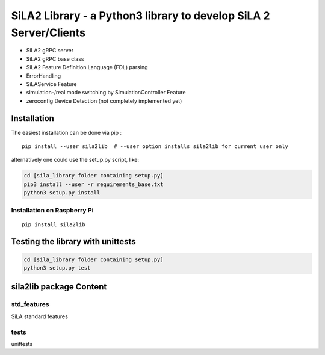 SiLA2 Library - a Python3 library to develop SiLA 2 Server/Clients
==================================================================

-  SiLA2 gRPC server
-  SiLA2 gRPC base class
-  SiLA2 Feature Definition Language (FDL) parsing
-  ErrorHandling
-  SiLAService Feature
-  simulation-/real mode switching by SimulationController Feature
-  zeroconfig Device Detection (not completely implemented yet)

Installation
------------

The easiest installation can be done via pip :

::

    pip install --user sila2lib  # --user option installs sila2lib for current user only

alternatively one could use the setup.py script, like:

.. code:: bash

    cd [sila_library folder containing setup.py]
    pip3 install --user -r requirements_base.txt
    python3 setup.py install

Installation on Raspberry Pi
~~~~~~~~~~~~~~~~~~~~~~~~~~~~

::

    pip install sila2lib

Testing the library with unittests
----------------------------------

.. code:: bash

    cd [sila_library folder containing setup.py]
    python3 setup.py test

sila2lib package Content
------------------------

std\_features
~~~~~~~~~~~~~

SiLA standard features


tests
~~~~~

unittests
